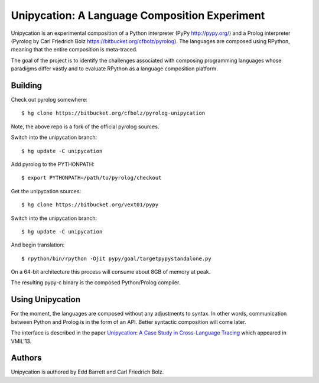 ==============================================
Unipycation: A Language Composition Experiment
==============================================

Unipycation is an experimental composition of a Python interpreter (PyPy
http://pypy.org/) and a Prolog interpreter (Pyrolog by Carl Friedrich
Bolz https://bitbucket.org/cfbolz/pyrolog). The languages are composed
using RPython, meaning that the entire composition is meta-traced.

The goal of the project is to identify the challenges associated with composing 
programming languages whose paradigms differ vastly and to evaluate RPython as
a language composition platform.

Building
========

Check out pyrolog somewhere::

    $ hg clone https://bitbucket.org/cfbolz/pyrolog-unipycation

Note, the above repo is a fork of the official pyrolog sources.

Switch into the unipycation branch::

    $ hg update -C unipycation

Add pyrolog to the PYTHONPATH::

    $ export PYTHONPATH=/path/to/pyrolog/checkout

Get the unipycation sources::

    $ hg clone https://bitbucket.org/vext01/pypy

Switch into the unipycation branch::

    $ hg update -C unipycation

And begin translation::

    $ rpython/bin/rpython -Ojit pypy/goal/targetpypystandalone.py

On a 64-bit architecture this process will consume about 8GB of memory at peak.

The resulting pypy-c binary is the composed Python/Prolog compiler.

Using Unipycation
=================

For the moment, the languages are composed without any adjustments to
syntax. In other words, communication between Python and Prolog is in
the form of an API. Better syntactic composition will come later.

The interface is described in the paper `Unipycation: A Case Study in
Cross-Language Tracing
<http://soft-dev.org/pubs/pdf/barrett_bolz_tratt__unipycation_a_study_in_cross_language_tracing.pdf>`_
which appeared in VMIL'13.

Authors
=======

Unipycation is authored by Edd Barrett and Carl Friedrich Bolz.
